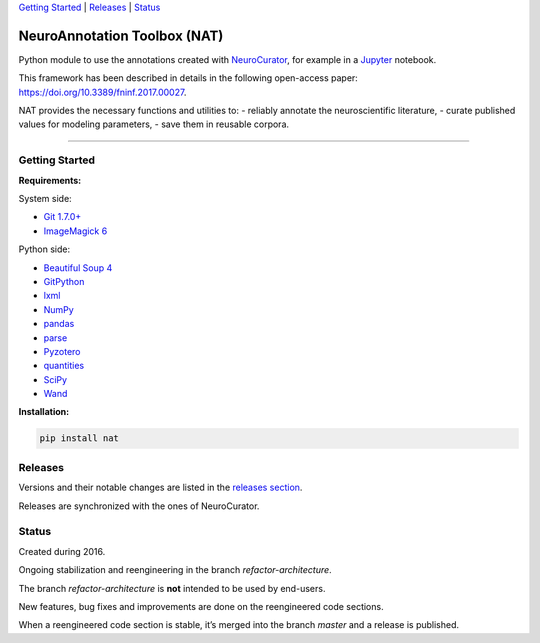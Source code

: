 `Getting Started <#getting-started>`__ \| `Releases <#releases>`__ \|
`Status <#status>`__

NeuroAnnotation Toolbox (NAT)
=============================

Python module to use the annotations created with
`NeuroCurator <https://github.com/BlueBrain/neurocurator>`__, for
example in a `Jupyter <https://jupyter.org/>`__ notebook.

This framework has been described in details in the following
open-access paper: https://doi.org/10.3389/fninf.2017.00027.

NAT provides the necessary functions and utilities to: - reliably
annotate the neuroscientific literature, - curate published values for
modeling parameters, - save them in reusable corpora.

--------------

Getting Started
---------------

**Requirements:**

System side:

-  `Git 1.7.0+ <https://git-scm.com/downloads>`__
-  `ImageMagick
   6 <http://docs.wand-py.org/en/latest/guide/install.html>`__

Python side:

-  `Beautiful Soup 4 <https://www.crummy.com/software/BeautifulSoup/>`__
-  `GitPython <https://gitpython.readthedocs.io>`__
-  `lxml <http://lxml.de>`__
-  `NumPy <http://www.numpy.org>`__
-  `pandas <https://pandas.pydata.org>`__
-  `parse <https://pypi.python.org/pypi/parse>`__
-  `Pyzotero <https://pyzotero.readthedocs.io>`__
-  `quantities <https://python-quantities.readthedocs.io>`__
-  `SciPy <https://www.scipy.org/scipylib/index.html>`__
-  `Wand <http://docs.wand-py.org>`__

**Installation:**

.. code:: bash

    pip install nat

Releases
--------

Versions and their notable changes are listed in the `releases
section <https://github.com/BlueBrain/nat/releases/>`__.

Releases are synchronized with the ones of NeuroCurator.

Status
------

Created during 2016.

Ongoing stabilization and reengineering in the branch
*refactor-architecture*.

The branch *refactor-architecture* is **not** intended to be used by
end-users.

New features, bug fixes and improvements are done on the reengineered
code sections.

When a reengineered code section is stable, it’s merged into the branch
*master* and a release is published.


